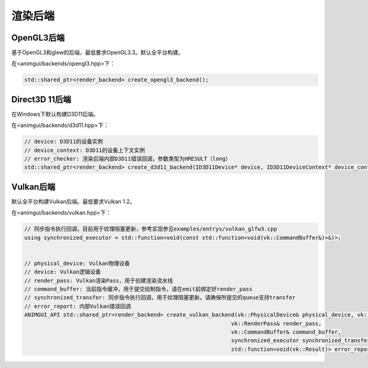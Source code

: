渲染后端
===================================

OpenGL3后端
-----------------------------------

基于OpenGL3和glew的后端，最低要求OpenGL3.3。默认全平台构建。

在<animgui/backends/opengl3.hpp>下：

.. code-block:: c++

    std::shared_ptr<render_backend> create_opengl3_backend();

Direct3D 11后端
-----------------------------------

在Windows下默认构建D3D11后端。

在<animgui/backends/d3d11.hpp>下：

.. code-block:: c++

    // device: D3D11的设备实例
    // device_context: D3D11的设备上下文实例
    // error_checker: 渲染后端内部D3D11错误回调，参数类型为HRESULT（long）
    std::shared_ptr<render_backend> create_d3d11_backend(ID3D11Device* device, ID3D11DeviceContext* device_context, const std::function<void(long)>& error_checker);

Vulkan后端
-----------------------------------

默认全平台构建Vulkan后端。最低要求Vulkan 1.2。

在<animgui/backends/vulkan.hpp>下：

.. code-block:: c++

    // 同步指令执行回调，目前用于纹理阻塞更新，参考实现参见examples/entrys/vulkan_glfw3.cpp
    using synchronized_executor = std::function<void(const std::function<void(vk::CommandBuffer&)>&)>;


    // physical_device: Vulkan物理设备
    // device: Vulkan逻辑设备
    // render_pass: Vulkan渲染Pass，用于创建渲染流水线
    // command_buffer: 当前指令缓冲，用于提交绘制指令，请在emit前绑定好render_pass
    // synchronized_transfer: 同步指令执行回调，用于纹理阻塞更新。请确保所提交的queue支持transfer
    // error_report: 内部Vulkan错误回调
    ANIMGUI_API std::shared_ptr<render_backend> create_vulkan_backend(vk::PhysicalDevice& physical_device, vk::Device& device,
                                                                    vk::RenderPass& render_pass,
                                                                    vk::CommandBuffer& command_buffer,
                                                                    synchronized_executor synchronized_transfer,
                                                                    std::function<void(vk::Result)> error_report);
                                                                    